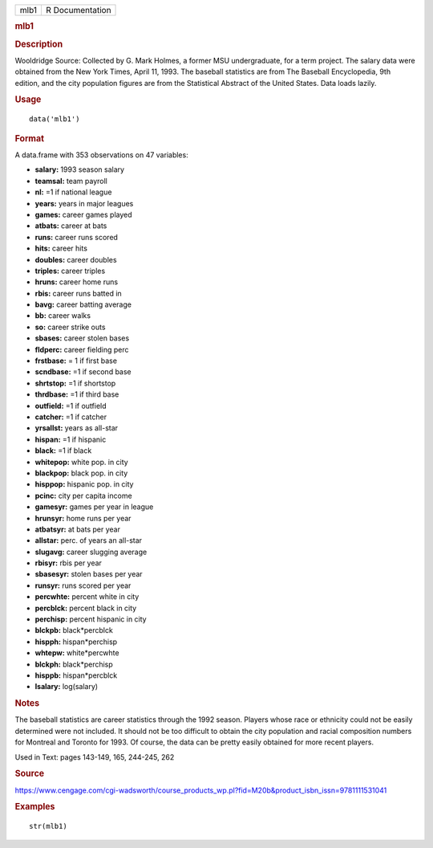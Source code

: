 .. container::

   .. container::

      ==== ===============
      mlb1 R Documentation
      ==== ===============

      .. rubric:: mlb1
         :name: mlb1

      .. rubric:: Description
         :name: description

      Wooldridge Source: Collected by G. Mark Holmes, a former MSU
      undergraduate, for a term project. The salary data were obtained
      from the New York Times, April 11, 1993. The baseball statistics
      are from The Baseball Encyclopedia, 9th edition, and the city
      population figures are from the Statistical Abstract of the United
      States. Data loads lazily.

      .. rubric:: Usage
         :name: usage

      ::

         data('mlb1')

      .. rubric:: Format
         :name: format

      A data.frame with 353 observations on 47 variables:

      -  **salary:** 1993 season salary

      -  **teamsal:** team payroll

      -  **nl:** =1 if national league

      -  **years:** years in major leagues

      -  **games:** career games played

      -  **atbats:** career at bats

      -  **runs:** career runs scored

      -  **hits:** career hits

      -  **doubles:** career doubles

      -  **triples:** career triples

      -  **hruns:** career home runs

      -  **rbis:** career runs batted in

      -  **bavg:** career batting average

      -  **bb:** career walks

      -  **so:** career strike outs

      -  **sbases:** career stolen bases

      -  **fldperc:** career fielding perc

      -  **frstbase:** = 1 if first base

      -  **scndbase:** =1 if second base

      -  **shrtstop:** =1 if shortstop

      -  **thrdbase:** =1 if third base

      -  **outfield:** =1 if outfield

      -  **catcher:** =1 if catcher

      -  **yrsallst:** years as all-star

      -  **hispan:** =1 if hispanic

      -  **black:** =1 if black

      -  **whitepop:** white pop. in city

      -  **blackpop:** black pop. in city

      -  **hisppop:** hispanic pop. in city

      -  **pcinc:** city per capita income

      -  **gamesyr:** games per year in league

      -  **hrunsyr:** home runs per year

      -  **atbatsyr:** at bats per year

      -  **allstar:** perc. of years an all-star

      -  **slugavg:** career slugging average

      -  **rbisyr:** rbis per year

      -  **sbasesyr:** stolen bases per year

      -  **runsyr:** runs scored per year

      -  **percwhte:** percent white in city

      -  **percblck:** percent black in city

      -  **perchisp:** percent hispanic in city

      -  **blckpb:** black*percblck

      -  **hispph:** hispan*perchisp

      -  **whtepw:** white*percwhte

      -  **blckph:** black*perchisp

      -  **hisppb:** hispan*percblck

      -  **lsalary:** log(salary)

      .. rubric:: Notes
         :name: notes

      The baseball statistics are career statistics through the 1992
      season. Players whose race or ethnicity could not be easily
      determined were not included. It should not be too difficult to
      obtain the city population and racial composition numbers for
      Montreal and Toronto for 1993. Of course, the data can be pretty
      easily obtained for more recent players.

      Used in Text: pages 143-149, 165, 244-245, 262

      .. rubric:: Source
         :name: source

      https://www.cengage.com/cgi-wadsworth/course_products_wp.pl?fid=M20b&product_isbn_issn=9781111531041

      .. rubric:: Examples
         :name: examples

      ::

          str(mlb1)
